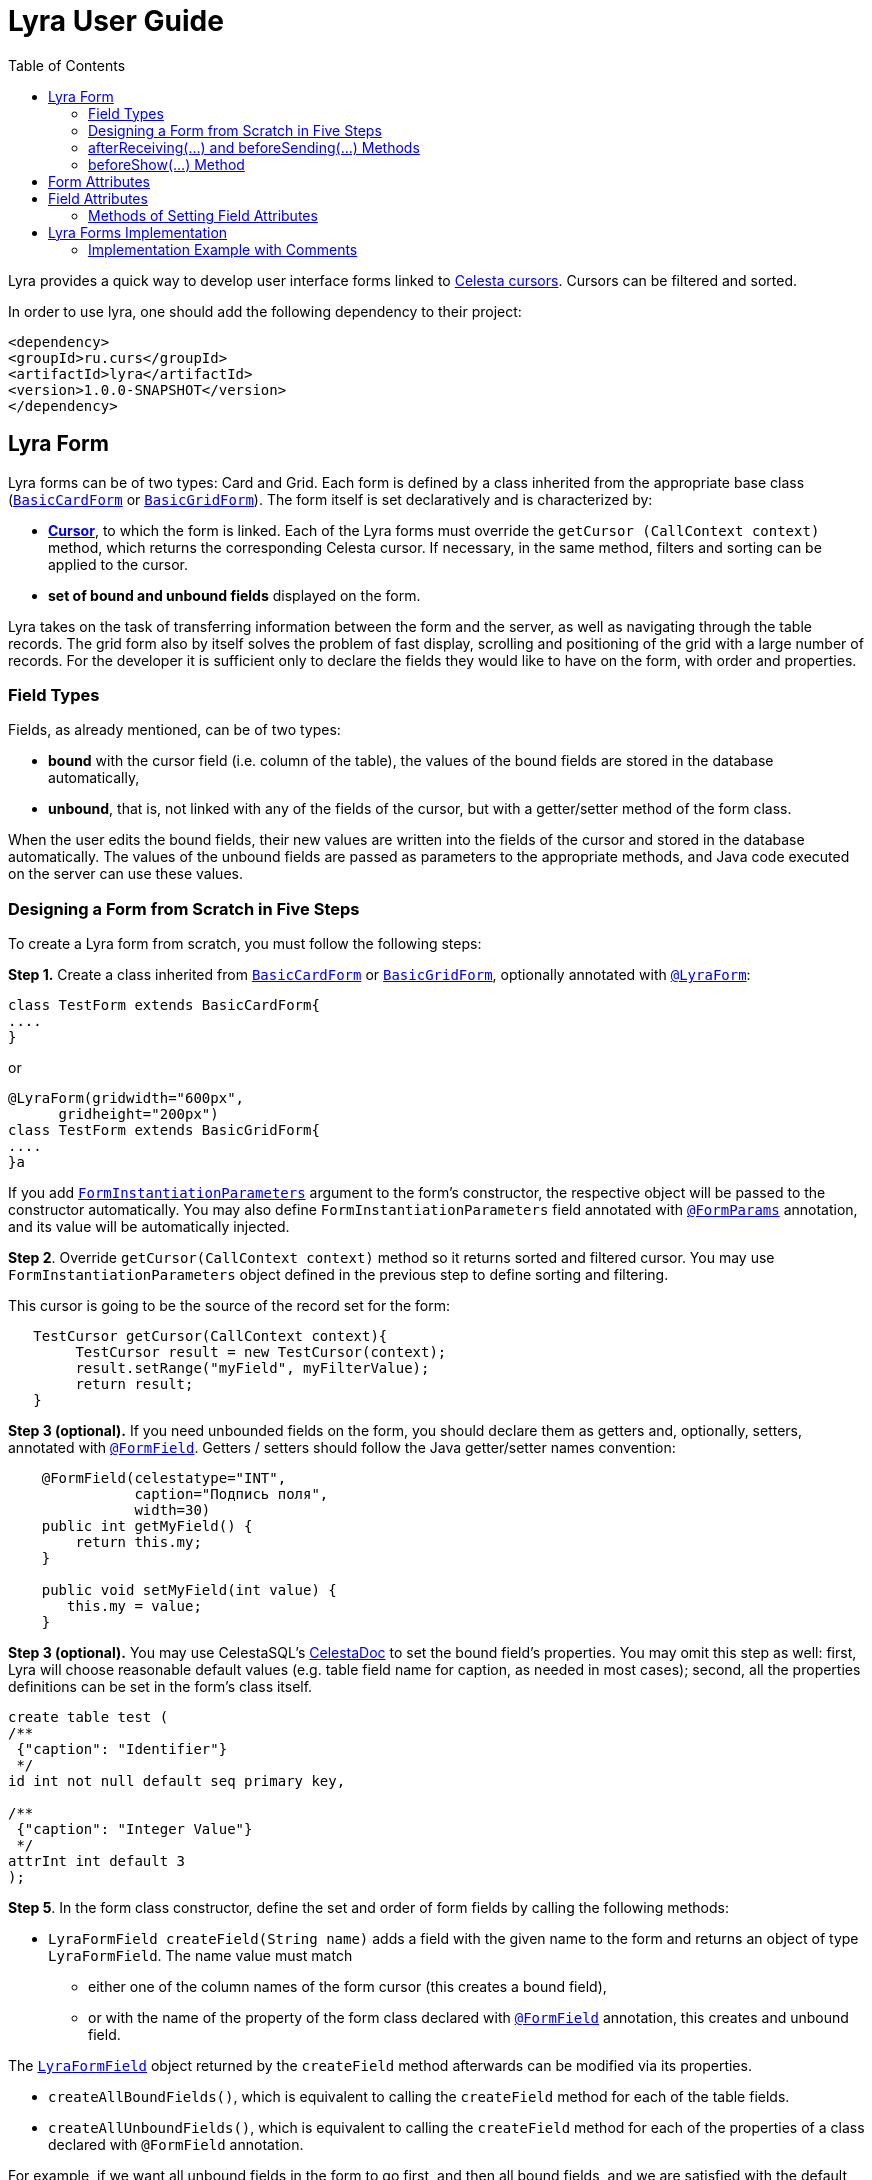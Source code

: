 = Lyra User Guide
:toc: left
:apidocs: https://courseorchestra.github.io/lyra/apidocs/index.html?

Lyra provides a quick way to develop user interface forms linked to https://courseorchestra.github.io/celesta/#data_accessors_section[Celesta cursors]. Cursors can be filtered and sorted.

In order to use lyra, one should add the following dependency to their project:

[source, xml]
----
<dependency>
<groupId>ru.curs</groupId>
<artifactId>lyra</artifactId>
<version>1.0.0-SNAPSHOT</version>
</dependency>
----

== Lyra Form

Lyra forms can be of two types: Card and Grid. Each form is defined by a class inherited from the appropriate base class ({apidocs}ru/curs/lyra/kernel/BasicCardForm.html[`BasicCardForm`] or {apidocs}ru/curs/lyra/kernel/BasicGridForm.html[`BasicGridForm`]). The form itself is set declaratively and is characterized by:

* *https://courseorchestra.github.io/celesta/#data_accessors_section[Cursor]*, to which the form is linked. Each of the Lyra forms must override the `getCursor (CallContext context)` method, which  returns the corresponding Celesta cursor. If necessary, in the same method, filters and sorting can be applied to the cursor.
* *set of bound and unbound fields* displayed on the form.

Lyra takes on the task of transferring information between the form and the server, as well as navigating through the table records.
The grid form also by itself solves the problem of fast display, scrolling and positioning of the grid with a large number of records.
For the developer it is sufficient only to declare the fields they would like to have on the form, with order and properties.

=== Field Types
Fields, as already mentioned, can be of two types:

* *bound* with the cursor field (i.e. column of the table), the values of the bound fields are stored in the database automatically,

* *unbound*, that is, not linked with any of the fields of the cursor, but with a getter/setter method of the form class.

When the user edits the bound fields, their new values are written into the fields of the cursor and stored in the database automatically.
The values of the unbound fields are passed as parameters to the appropriate methods, and Java code executed on the server can use these values.

=== Designing a Form from Scratch in Five Steps
To create a Lyra form from scratch, you must follow the following steps:

*Step 1.* Create a class inherited from {apidocs}ru/curs/lyra/kernel/BasicCardForm.html[`BasicCardForm`] or {apidocs}ru/curs/lyra/kernel/BasicGridForm.html[`BasicGridForm`], optionally annotated with {apidocs}ru/curs/lyra/kernel/annotations/LyraForm.html[`@LyraForm`]:

[source,java]
----
class TestForm extends BasicCardForm{
....
}
----

or
[source,java]
----
@LyraForm(gridwidth="600px",
      gridheight="200px")
class TestForm extends BasicGridForm{
....
}a
----

If you add {apidocs}ru/curs/lyra/service/FormInstantiationParameters.html[`FormInstantiationParameters`] argument to the form's constructor,
the respective object will be passed to the constructor automatically. You may also define
`FormInstantiationParameters` field annotated with {apidocs}ru/curs/lyra/kernel/annotations/FormParams.html[`@FormParams`] annotation, and its value will be automatically injected.


*Step 2*. Override `getCursor(CallContext context)` method so it returns sorted and filtered cursor. You may use
`FormInstantiationParameters` object defined in the previous step to define sorting and filtering.

This cursor is going to be the source of the record set for the form:

[source,java]
----
   TestCursor getCursor(CallContext context){
        TestCursor result = new TestCursor(context);
        result.setRange("myField", myFilterValue);
        return result;
   }
----


*Step 3 (optional).* If you need unbounded fields on the form, you should declare them as getters and, optionally, setters, annotated with {apidocs}ru/curs/lyra/kernel/annotations/FormField.html[`@FormField`].
Getters / setters should follow the Java getter/setter names convention:
[source,java]
----
    @FormField(celestatype="INT",
               caption="Подпись поля",
               width=30)
    public int getMyField() {
        return this.my;
    }

    public void setMyField(int value) {
       this.my = value;
    }
----

*Step 3 (optional).* You may use CelestaSQL's https://courseorchestra.github.io/celesta/#_celestadoc[CelestaDoc] to set the bound field's properties.
You may omit this step as well: first, Lyra will choose reasonable default values (e.g. table field name for caption,
as needed in most cases); second, all the properties definitions can be set in the form's class itself.

[source,sql]
----
create table test (
/**
 {"caption": "Identifier"}
 */
id int not null default seq primary key,

/**
 {"caption": "Integer Value"}
 */
attrInt int default 3
);
----

*Step 5*. In the form class constructor, define the set and order of form fields  by calling the following methods:

* `LyraFormField createField(String name)` adds a field with the given name to the form and returns an object of type `LyraFormField`. The name value must match

** either one of the column names of the form cursor (this creates a bound field),

** or with the name of the property of the form class declared with {apidocs}ru/curs/lyra/kernel/annotations/FormField.html[`@FormField`] annotation, this creates and unbound field.

The {apidocs}ru/curs/lyra/kernel/LyraFormField.html[`LyraFormField`] object returned by the `createField` method afterwards can be modified via its properties.

* `createAllBoundFields()`, which is equivalent to calling the `createField` method for each of the table fields.

* `createAllUnboundFields()`, which is equivalent to calling the `createField` method for each of the properties of a class declared with `@FormField` annotation.

For example, if we want all unbound fields in the form to go first, and then all bound fields, and we are satisfied with the default (`CelestaDoc` or annotation-set) field property values, then we can write this:

[source,java]
----
    public TestForm(CallContext context){
        super(context);
        createAllUnboundFields();
        createAllBoundFields();
    }
----

When writing a form constructor, the developer can choose one of the strategies so that the code is the most elegant, concise and flexible. As a rule, the choice of strategy is determined by one of the typical scenarios that one has to face:

[cols="1, 1, options="header"]
|====
^.^|Scenario
^.^|Form construction strategy
| There is only one table-based form in the entire application. Or there can be many forms for one table, but on any form you need to display all the fields of the table or view in accordance with the CelestaDoc-specified properties.
| You should use the `createAllBoundFields()` method, setting the CelestaDoc for the fields, if necessary. In particular, if no CelestaDoc is specified, a form containing all fields of the table will be constructed, and the names of these fields will be used as captions, which is very convenient for quick-and-dirty grid construction. Fields that have `visible = False` at the CelestaDoc level will not be displayed on the form. To add all unbound fields, use the `createAllUnboundFields()` method.

| Only a very small quantity of the fields should be displayed on the form, or the form should be made very specific, not paying attention to what is indicated in CelestaDoc.
| You should use several calls to the `createField(name)` method for each of the fields. If necessary, the properties of objects returned by calls to this method can be changed.

| In general, the properties specified in CelestaDoc are fine, but for some of the fields you need to override them.
| You must first use the `createAllBoundFields()` method to add all the fields with their properties taken from CelestaDoc, and then, after receiving the metadata for each of the created fields using the `getFieldsMeta(...)` method, alter them via their  property setters.

|====

WARNING: Note that field names within a form must be unique, just as field names in a table. Therefore, calling the  `createAllBoundFields()` method twice, as well as  calling the `createField(name)` method twice for the same name, will lead to an error. An error will also result in creating an unbound field with a name coinciding with a table field added to the form.

=== afterReceiving(...) and beforeSending(...) Methods

A form class may and should also contain business logic that performs certain actions when values are entered by a user into a form. Two main entry points available in each of form classes are 

[source, java]
----
void afterReceiving (BasicCursor c)

void beforeSending (BasicCursor c)
----

The `afterReceiving (BasicCursor c)` method is called after receiving form data from the client, but before the data is flushed to the database. Thus, if you change the cursor fields in it, then the changed values will be transferred into the database. The argument `c` contains a cursor with fields that come from the form.

The `beforeSending (BasicCursor c)` method is called before serialization of data and sending it to the form. Thus, if you change the fields in it, the modified values will be displayed on the form. The argument `c` contains a cursor with fields that come from the database.

Business logic can also be contained in getters and setters of unbound fields.


=== beforeShow(...) Method
The method is invoked before the form is displayed to the user. In this method, some preparatory actions can be performed: for example, the cursor can be positioned on the desired record.

== Form Attributes

Each form has a set of attributes that can be defined using optional named parameters of `@LyraForm` annotation:

* `gridwidth` — ширина грида (в пискелах)
* `gridheight` — высота грида (в пикселах)

== Field Attributes
Each form field (`LyraFormField` class instance) has a set of following attributes: 


* `caption` — 'human-readable' caption of the field.
* `editable` — set to `false`, is the field needs to be read-only.
* `visible` — set to `false`, if the field needs to be hidden from form.
* `required` — required field. *Warning*: bound fields related to `not null` table fields will be always treated as required, regardless of the value of `required` property.
* `scale` — maximum decimal point numbers  (for `REAL`-typed fields).
* `width` — visible width of the field (in pixels).

=== Methods of Setting Field Attributes
So, the properties of form fields in Lyra can be set:

* In *design time*:
** for bound fields in table fields' `CelestaDoc`,
** for unbound fields by setting the properties of the `@FormField` annotation.
* In *run time*: for any fields by changing the properties of the `LyraFormField` object, obtained either by calling the `createField(name)` method, or by retrieving from the dictionary returned by the `getFieldsMeta()` method.

To set the field attributes for Lyra in CelestaDoc, you need to insert an object in JSON format into CelestaDoc, for example, like this:

[source,sql]
----
CREATE TABLE table1
(
  /** {"caption": "human-readable field name",
       "visible": false}*/
  column1  INT NOT NULL IDENTITY PRIMARY KEY,
  /** игнорируемый текст {"caption": "field name with \"quoted\" words",
       "editable": false,
       "visible": true} this text will be ignored*/
  column2  REAL,
  column3 BIT NOT NULL DEFAULT 'FALSE'
 );
----

WARNING: Setting the field attributes in CelestaDoc is convenient because the attribute specified in one place (i. e. in the CelestaSQL script) will be used by default in all forms that use the corresponding table as a data source. If needed, in each specific form, you can always redefine attributes at run time. If the form using the table is only one, then the correct approach is to set the corresponding field attributes directly in CelestaDoc. Note that the system automatically selects from the CelestaDoc *text the first occurring JSON object*, ignoring the rest of the text content that may also be present there for other purposes.

The `@FormField` annotation is added to functions that return the values of unbound fields, and also has parameters `caption`, `editable`,` visible`, etc. These are optional parameters that correspond to the field attributes of the same name.

If multiple values of the same property are defined in different places, they get overwritten in a certain order.


[cols="1, 1, 1, options="header"]
|====
^.^|Property
^.^|Precedence order for unbound fields
^.^|Precedence order for bound fields

| `caption`
|
1.  @FormField annotation's `caption` parameter,

2. if not set, then the getter method name.
|
1. table field's CelestaDoc (`caption` attribute),
2. if not set, then the table field's name.

| `editable`
|
1. @FormField annotation's `editable` parameter,

2. or else `true`.
|
1. CelestaDoc's `editable` attribute,

2. if not set, then `true`.

| `visible`
|
1.  @FormField annotation's `visible` parameter,

2. if not set, then `true`.
|
1. table field's CelestaDoc (`visible` attribute),

2. if not set, then `true`.

|====


== Lyra Forms Implementation
Below is a UML diagram of Lyra’s Java classes:


image::Lyra.png[]

TODO: redraw this diagram in PlantUML


=== Implementation Example with Comments

[source,java]
----
@LyraForm(gridWidth = 100, gridHeight = 10)
public class TestForm extends BasicGridForm<OrderLineCursor> {

    //Constructor will be run only once: each form is a Spring's singleton Component
    public TestForm(CallContext c) {
        super(c);
        //First, we add to the form all the table's fields in the order they declared in SQL
        createAllBoundFields();

        //Add a field to the form and then alter its caption
        LyraFormField f = createField("field2");
        f.setCaption("Unbound field caption");

        //Add a field to a form with default attributes (inherited from CelestaDoc or chosen by default)
        createField("field1");
    }

    @Override
    public OrderLineCursor getCursor(CallContext callContext) {
        //sorting and filtering can also be performed here
        return new OrderLineCursor(callContext);
    }

    @FormField(caption = "Field Caption")
    public String getField1(CallContext ctx) {
        return "foo";
    }
    
    public void beforeSending(OrderLineCursor c){
        //do something before the cursor is serialized and sent to the form
    }

}
----

